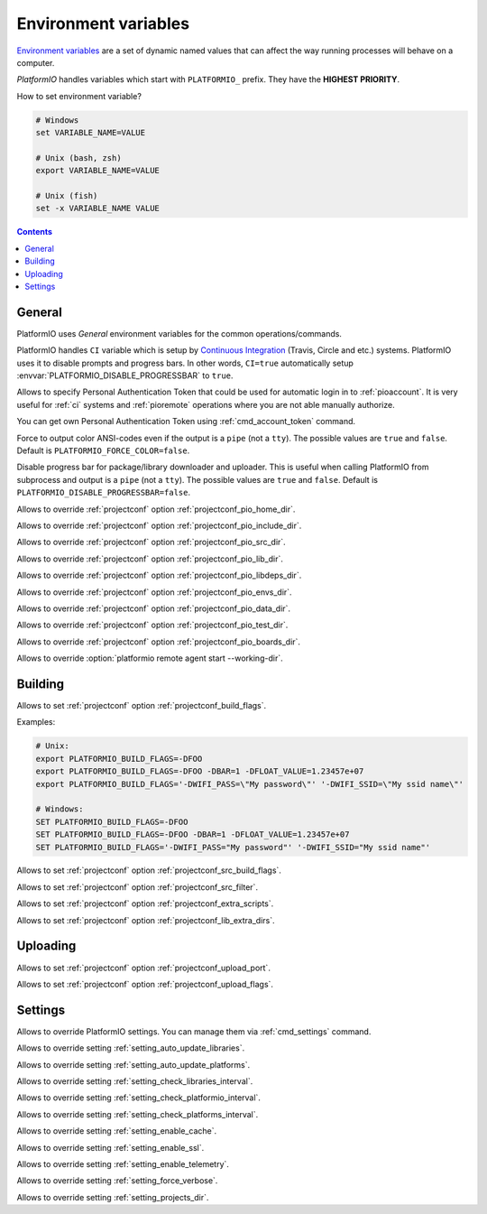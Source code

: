..  Copyright (c) 2014-present PlatformIO <contact@platformio.org>
    Licensed under the Apache License, Version 2.0 (the "License");
    you may not use this file except in compliance with the License.
    You may obtain a copy of the License at
       http://www.apache.org/licenses/LICENSE-2.0
    Unless required by applicable law or agreed to in writing, software
    distributed under the License is distributed on an "AS IS" BASIS,
    WITHOUT WARRANTIES OR CONDITIONS OF ANY KIND, either express or implied.
    See the License for the specific language governing permissions and
    limitations under the License.

.. _envvars:

Environment variables
=====================

`Environment variables <http://en.wikipedia.org/wiki/Environment_variable>`_
are a set of dynamic named values that can affect the way running processes
will behave on a computer.

*PlatformIO* handles variables which start with ``PLATFORMIO_`` prefix. They
have the **HIGHEST PRIORITY**.

How to set environment variable?

.. code-block:: bash

    # Windows
    set VARIABLE_NAME=VALUE

    # Unix (bash, zsh)
    export VARIABLE_NAME=VALUE

    # Unix (fish)
    set -x VARIABLE_NAME VALUE

.. contents:: Contents
    :local:

General
-------

PlatformIO uses *General* environment variables for the common
operations/commands.

.. envvar:: CI

PlatformIO handles ``CI`` variable which is setup by
`Continuous Integration <http://en.wikipedia.org/wiki/Continuous_integration>`_
(Travis, Circle and etc.) systems.
PlatformIO uses it to disable prompts and progress bars. In other words,
``CI=true`` automatically setup :envvar:`PLATFORMIO_DISABLE_PROGRESSBAR` to
``true``.

.. envvar:: PLATFORMIO_AUTH_TOKEN

Allows to specify Personal Authentication Token that could be used for
automatic login in to :ref:`pioaccount`. It is very useful for :ref:`ci`
systems and :ref:`pioremote` operations where you are not able manually authorize.

You can get own Personal Authentication Token using :ref:`cmd_account_token`
command.

.. envvar:: PLATFORMIO_FORCE_COLOR

Force to output color ANSI-codes even if the output is a ``pipe`` (not a ``tty``).
The possible values are ``true`` and ``false``. Default is ``PLATFORMIO_FORCE_COLOR=false``.

.. envvar:: PLATFORMIO_DISABLE_PROGRESSBAR

Disable progress bar for package/library downloader and uploader. This is
useful when calling PlatformIO from subprocess and output is a ``pipe`` (not a ``tty``).
The possible values are ``true`` and ``false``. Default is ``PLATFORMIO_DISABLE_PROGRESSBAR=false``.

.. envvar:: PLATFORMIO_HOME_DIR

Allows to override :ref:`projectconf` option :ref:`projectconf_pio_home_dir`.

.. envvar:: PLATFORMIO_INCLUDE_DIR

Allows to override :ref:`projectconf` option :ref:`projectconf_pio_include_dir`.

.. envvar:: PLATFORMIO_SRC_DIR

Allows to override :ref:`projectconf` option :ref:`projectconf_pio_src_dir`.

.. envvar:: PLATFORMIO_LIB_DIR

Allows to override :ref:`projectconf` option :ref:`projectconf_pio_lib_dir`.

.. envvar:: PLATFORMIO_LIBDEPS_DIR

Allows to override :ref:`projectconf` option :ref:`projectconf_pio_libdeps_dir`.

.. envvar:: PLATFORMIO_ENVS_DIR

Allows to override :ref:`projectconf` option :ref:`projectconf_pio_envs_dir`.

.. envvar:: PLATFORMIO_DATA_DIR

Allows to override :ref:`projectconf` option :ref:`projectconf_pio_data_dir`.

.. envvar:: PLATFORMIO_TEST_DIR

Allows to override :ref:`projectconf` option :ref:`projectconf_pio_test_dir`.

.. envvar:: PLATFORMIO_BOARDS_DIR

Allows to override :ref:`projectconf` option :ref:`projectconf_pio_boards_dir`.

.. envvar:: PLATFORMIO_REMOTE_AGENT_DIR

Allows to override :option:`platformio remote agent start --working-dir`.

Building
--------

.. envvar:: PLATFORMIO_BUILD_FLAGS

Allows to set :ref:`projectconf` option :ref:`projectconf_build_flags`.

Examples:

.. code-block:: bash

    # Unix:
    export PLATFORMIO_BUILD_FLAGS=-DFOO
    export PLATFORMIO_BUILD_FLAGS=-DFOO -DBAR=1 -DFLOAT_VALUE=1.23457e+07
    export PLATFORMIO_BUILD_FLAGS='-DWIFI_PASS=\"My password\"' '-DWIFI_SSID=\"My ssid name\"'

    # Windows:
    SET PLATFORMIO_BUILD_FLAGS=-DFOO
    SET PLATFORMIO_BUILD_FLAGS=-DFOO -DBAR=1 -DFLOAT_VALUE=1.23457e+07
    SET PLATFORMIO_BUILD_FLAGS='-DWIFI_PASS="My password"' '-DWIFI_SSID="My ssid name"'

.. envvar:: PLATFORMIO_SRC_BUILD_FLAGS

Allows to set :ref:`projectconf` option :ref:`projectconf_src_build_flags`.

.. envvar:: PLATFORMIO_SRC_FILTER

Allows to set :ref:`projectconf` option :ref:`projectconf_src_filter`.

.. envvar:: PLATFORMIO_EXTRA_SCRIPTS

Allows to set :ref:`projectconf` option :ref:`projectconf_extra_scripts`.

.. envvar:: PLATFORMIO_LIB_EXTRA_DIRS

Allows to set :ref:`projectconf` option :ref:`projectconf_lib_extra_dirs`.


Uploading
---------

.. envvar:: PLATFORMIO_UPLOAD_PORT

Allows to set :ref:`projectconf` option :ref:`projectconf_upload_port`.

.. envvar:: PLATFORMIO_UPLOAD_FLAGS

Allows to set :ref:`projectconf` option :ref:`projectconf_upload_flags`.


Settings
--------

Allows to override PlatformIO settings. You can manage them via
:ref:`cmd_settings` command.

.. envvar:: PLATFORMIO_SETTING_AUTO_UPDATE_LIBRARIES

Allows to override setting :ref:`setting_auto_update_libraries`.

.. envvar:: PLATFORMIO_SETTING_AUTO_UPDATE_PLATFORMS

Allows to override setting :ref:`setting_auto_update_platforms`.

.. envvar:: PLATFORMIO_SETTING_CHECK_LIBRARIES_INTERVAL

Allows to override setting :ref:`setting_check_libraries_interval`.

.. envvar:: PLATFORMIO_SETTING_CHECK_PLATFORMIO_INTERVAL

Allows to override setting :ref:`setting_check_platformio_interval`.

.. envvar:: PLATFORMIO_SETTING_CHECK_PLATFORMS_INTERVAL

Allows to override setting :ref:`setting_check_platforms_interval`.

.. envvar:: PLATFORMIO_SETTING_ENABLE_CACHE

Allows to override setting :ref:`setting_enable_cache`.

.. envvar:: PLATFORMIO_SETTING_ENABLE_SSL

Allows to override setting :ref:`setting_enable_ssl`.

.. envvar:: PLATFORMIO_SETTING_ENABLE_TELEMETRY

Allows to override setting :ref:`setting_enable_telemetry`.

.. envvar:: PLATFORMIO_SETTING_FORCE_VERBOSE

Allows to override setting :ref:`setting_force_verbose`.

.. envvar:: PLATFORMIO_SETTING_PROJECTS_DIR

Allows to override setting :ref:`setting_projects_dir`.
